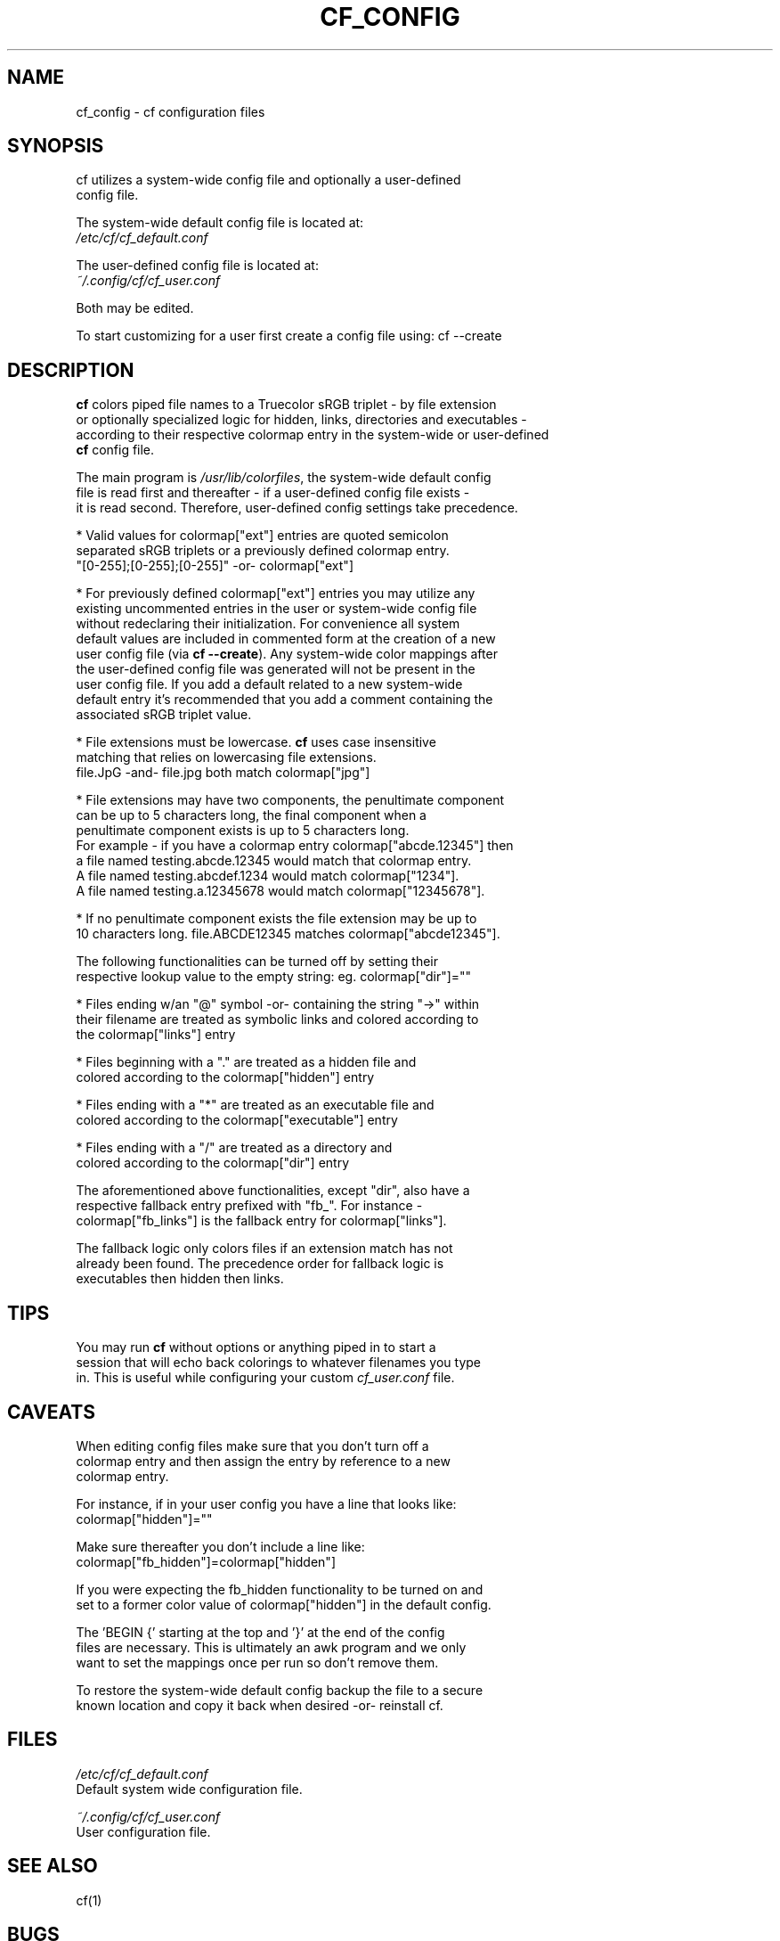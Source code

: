 .\" Manpage for cf_config (colorfiles).
.\" Contact adam.danischewski@protonmail.com to correct errors or typos.
.TH CF_CONFIG 1 "21 Nov 2019" "1.0" "User Commands"
.SH NAME
cf_config \- cf configuration files
.SH SYNOPSIS
.PP
cf utilizes a system-wide config file and optionally a user-defined   
.br 
config file. 
.br

The system-wide default config file is located at: 
.br 
.BI 
.I /etc/cf/cf_default.conf
.br

.br

The user-defined config file is located at:
.br
.I ~/.config/cf/cf_user.conf
.br 

Both may be edited. 
.br

To start customizing for a user first create a config file using: cf --create
.br 
.SH DESCRIPTION
.PP
\fBcf\fP colors piped file names to a Truecolor sRGB triplet - by file extension 
.br
or optionally specialized logic for hidden, links, directories and executables - 
.br
according to their respective colormap entry in the system-wide or user-defined 
.br
\fBcf\fP config file. 
.br
.PP
The main program is \fI/usr/lib/colorfiles\fP, the system-wide default config 
.br
file is read first and thereafter - if a user-defined config file exists - 
.br
it is read second. Therefore, user-defined config settings take precedence.
.br

.br
* Valid values for colormap["ext"] entries are quoted semicolon 
.br
  separated sRGB triplets or a previously defined colormap entry. 
.br
  "[0-255];[0-255];[0-255]" -or- colormap["ext"] 
.br

.br
* For previously defined colormap["ext"] entries you may utilize any 
.br
  existing uncommented entries in the user or system-wide config file 
.br
  without redeclaring their initialization. For convenience all system 
.br
  default values are included in commented form at the creation of a new
.br 
  user config file (via \fBcf --create\fP). Any system-wide color mappings after 
.br
  the user-defined config file was generated will not be present in the 
.br
  user config file. If you add a default related to a new system-wide 
.br
  default entry it's recommended that you add a comment containing the 
.br
  associated sRGB triplet value.  
.br

.br
* File extensions must be lowercase. \fBcf\fP uses case insensitive 
.br
  matching that relies on lowercasing file extensions. 
.br
  file.JpG -and- file.jpg both match colormap["jpg"]
.br

.br
* File extensions may have two components, the penultimate component 
.br
  can be up to 5 characters long, the final component when a 
.br
  penultimate component exists is up to 5 characters long. 
.br
  For example - if you have a colormap entry colormap["abcde.12345"] then  
.br
  a file named testing.abcde.12345 would match that colormap entry. 
.br
  A file named testing.abcdef.1234 would match colormap["1234"]. 
.br
  A file named testing.a.12345678 would match colormap["12345678"]. 
.br

.br
* If no penultimate component exists the file extension may be up to 
.br
  10 characters long. file.ABCDE12345 matches colormap["abcde12345"]. 
.br

.br
The following functionalities can be turned off by setting their 
.br
respective lookup value to the empty string: eg. colormap["dir"]="" 
.br

.br
* Files ending w/an "@" symbol -or- containing the string "->" within 
.br
  their filename are treated as symbolic links and colored according to 
.br
  the colormap["links"] entry
.br

.br
* Files beginning with a "." are treated as a hidden file and 
.br
  colored according to the colormap["hidden"] entry
.br

.br
* Files ending with a "*" are treated as an executable file and 
.br
  colored according to the colormap["executable"] entry
.br

.br
* Files ending with a "/" are treated as a directory and 
.br
  colored according to the colormap["dir"] entry
.br

.br
The aforementioned above functionalities, except "dir", also have a 
.br
respective fallback entry prefixed with "fb_". For instance - 
.br
colormap["fb_links"] is the fallback entry for colormap["links"]. 
.br

The fallback logic only colors files if an extension match has not 
.br
already been found. The precedence order for fallback logic is 
.br 
executables then hidden then links. 
.br   
.SH TIPS 
You may run \fBcf\fP without options or anything piped in to start a 
.br  
session that will echo back colorings to whatever filenames you type 
.br  
in. This is useful while configuring your custom \fIcf_user.conf\fP file. 
   
.SH CAVEATS
When editing config files make sure that you don't turn off a 
.br
colormap entry and then assign the entry by reference to a new 
.br 
colormap entry. 
.br 
  
.br 
For instance, if in your user config you have a line that looks like:  
.br   
 colormap["hidden"]=""
.br 

Make sure thereafter you don't include a line like: 
.br   
 colormap["fb_hidden"]=colormap["hidden"]  
.br 

If you were expecting the fb_hidden functionality to be turned on and 
.br 
set to a former color value of colormap["hidden"] in the default config. 
.br 

.PP 
The 'BEGIN {' starting at the top and '}' at the end of the config 
.br
files are necessary. This is ultimately an awk program and we only 
.br
want to set the mappings once per run so don't remove them. 
.br 
.PP 
To restore the system-wide default config backup the file to a secure 
.br
known location and copy it back when desired -or- reinstall cf. 
.br
    
.SH FILES
.I /etc/cf/cf_default.conf
.\".RS
.sp .01i
 Default system wide configuration file.
.\".RE 
.sp .25i
.I ~/.config/cf/cf_user.conf
.\".RS
.sp .01i
 User configuration file. 
.\".RE
.SH "SEE ALSO"
.RI
cf(1)
.SH BUGS
Extensions with spaces are problematic. 
.br 
No known bugs. Report requests, issues and bugs to: 
.br
 https://github.com/AdamDanischewski/cf/issues 
.SH COPYRIGHT
Copyright ©2019 Adam Danischewski, CC BY-SA 4.0
.br
Creative Commons  - (https://creativecommons.org/licenses/by-sa/4.0/)
.SH AUTHOR
Adam Danischewski <adam.danischewski@protonmail.com>
